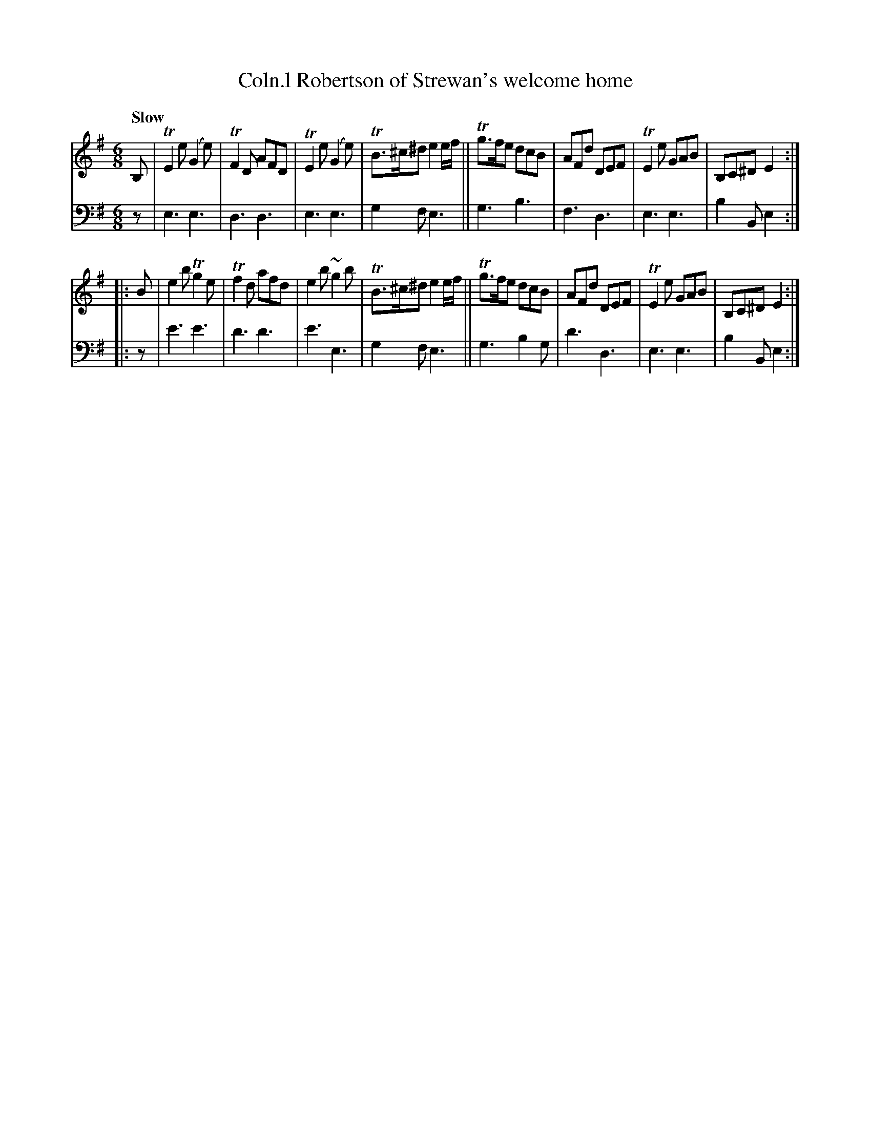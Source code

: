 X: 2121
T: Coln.l Robertson of Strewan's welcome home
%R: jig, air
B: Niel Gow & Sons "A Second Collection of Strathspey Reels, etc." v.2 p.12 #1
Z: 2022 John Chambers <jc:trillian.mit.edu>
M: 6/8
L: 1/8
Q: "Slow"
K: Em
% - - - - - - - - - -
V: 1 staves=2
B, |\
TE2e (G2e) | TF2D AFD | TE2e (G2e) | TB>^c^d e2e/f/ ||\
Tg>fe dcB | AFd DEF | TE2e GAB | B,C^D E2 :||:
B |\
e2b Tg2e | Tf2d afd | e2b ~g2b | TB>^c^d e2e/f/ ||\
Tg>fe dcB | AFd DEF | TE2e GAB | B,C^D E2 :|
% - - - - - - - - - -
% Voice 2 preserves the staff layout in the book.
V: 2 clef=bass middle=d
z | e3 e3 | d3 d3 | e3 e3 | g2f e3 || g3 b3 | f3 d3 | e3 e3 | b2B e2 :||:
z | e'3 e'3 | d'3 d'3 | e'3 e3 | g2f e3 || g3 b2g | d'3 d3 | e3 e3 | b2B e2 :|
